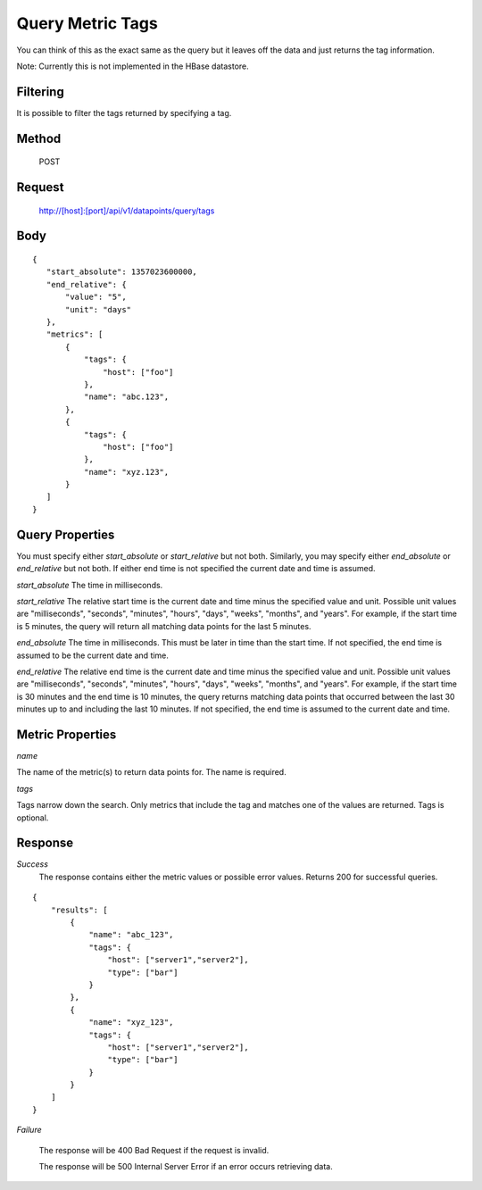 =================
Query Metric Tags
=================

You can think of this as the exact same as the query but it leaves off the data and just returns the tag information.  

Note: Currently this is not implemented in the HBase datastore.

---------
Filtering
---------
It is possible to filter the tags returned by specifying a tag.

------
Method
------

  POST

-------
Request
-------

  http://[host]:[port]/api/v1/datapoints/query/tags

----
Body
----

::

 {
    "start_absolute": 1357023600000,
    "end_relative": {
        "value": "5",
        "unit": "days"
    },
    "metrics": [
        {
            "tags": {
                "host": ["foo"]
            },
            "name": "abc.123",
        },
        {
            "tags": {
                "host": ["foo"]
            },
            "name": "xyz.123",
        }
    ]
 }

----------------
Query Properties
----------------

You must specify either *start_absolute* or *start_relative* but not both. Similarly, you may specify either *end_absolute* or *end_relative* but not both. If either end time is not specified the current date and time is assumed.

*start_absolute* 
The time in milliseconds.

*start_relative*
The relative start time is the current date and time minus the specified value and unit. Possible unit values are "milliseconds", "seconds", "minutes", "hours", "days", "weeks", "months", and "years". For example, if the start time is 5 minutes, the query will return all matching data points for the last 5 minutes.

*end_absolute* 
The time in milliseconds. This must be later in time than the start time. If not specified, the end time is assumed to be the current date and time.

*end_relative*
The relative end time is the current date and time minus the specified value and unit. Possible unit values are "milliseconds", "seconds", "minutes", "hours", "days", "weeks", "months", and "years". For example, if the start time is 30 minutes and the end time is 10 minutes, the query returns matching data points that occurred between the last 30 minutes up to and including the last 10 minutes. If not specified, the end time is assumed to the current date and time. 

-----------------
Metric Properties
-----------------

*name*

The name of the metric(s) to return data points for. The name is required.

*tags*

Tags narrow down the search. Only metrics that include the tag and matches one of the values are returned. Tags is optional. 

--------
Response
--------
*Success*
  The response contains either the metric values or possible error values. Returns 200 for successful queries.

::

  {
      "results": [
          {
              "name": "abc_123",
              "tags": {
                  "host": ["server1","server2"],
                  "type": ["bar"]
              }
          },
          {
              "name": "xyz_123",
              "tags": {
                  "host": ["server1","server2"],
                  "type": ["bar"]
              }
          }
      ]
  }

*Failure*

  The response will be 400 Bad Request if the request is invalid.

  The response will be 500 Internal Server Error if an error occurs retrieving data.